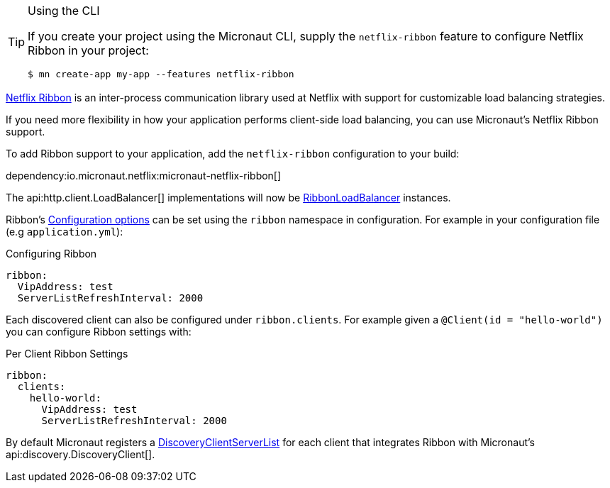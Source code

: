 [TIP]
.Using the CLI
====
If you create your project using the Micronaut CLI, supply the `netflix-ribbon` feature to configure Netflix Ribbon in your project:
----
$ mn create-app my-app --features netflix-ribbon
----
====

https://github.com/Netflix/ribbon[Netflix Ribbon] is an inter-process communication library used at Netflix with support for customizable load balancing strategies.

If you need more flexibility in how your application performs client-side load balancing, you can use Micronaut's Netflix Ribbon support.

To add Ribbon support to your application, add the `netflix-ribbon` configuration to your build:

dependency:io.micronaut.netflix:micronaut-netflix-ribbon[]

The api:http.client.LoadBalancer[] implementations will now be link:{micronautribbonapi}/io/micronaut/configuration/ribbon/RibbonLoadBalancer.html[RibbonLoadBalancer] instances.

Ribbon's https://netflix.github.io/ribbon/ribbon-core-javadoc/com/netflix/client/config/CommonClientConfigKey.html[Configuration options] can be set using the `ribbon` namespace in configuration. For example in your configuration file (e.g `application.yml`):

.Configuring Ribbon
[configuration]
----
ribbon:
  VipAddress: test
  ServerListRefreshInterval: 2000
----

Each discovered client can also be configured under `ribbon.clients`. For example given a `@Client(id = "hello-world")` you can configure Ribbon settings with:

.Per Client Ribbon Settings
[configuration]
----
ribbon:
  clients:
    hello-world:
      VipAddress: test
      ServerListRefreshInterval: 2000
----

By default Micronaut registers a link:{micronautribbonapi}/io/micronaut/configuration/ribbon/DiscoveryClientServerList.html[DiscoveryClientServerList] for each client that integrates Ribbon with Micronaut's api:discovery.DiscoveryClient[].
